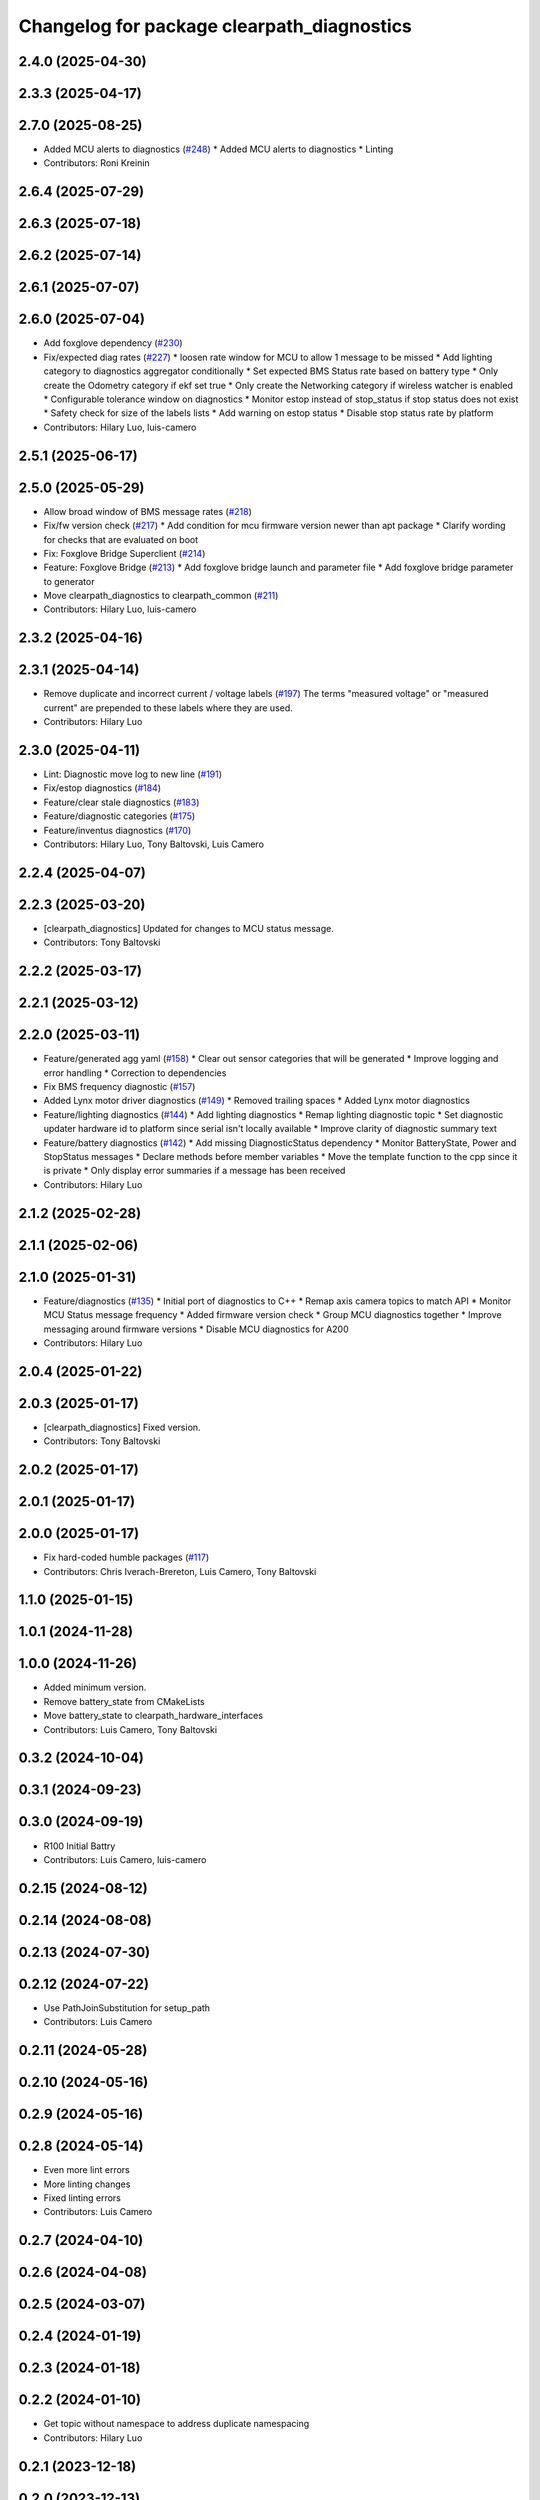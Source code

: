 ^^^^^^^^^^^^^^^^^^^^^^^^^^^^^^^^^^^^^^^^^^^
Changelog for package clearpath_diagnostics
^^^^^^^^^^^^^^^^^^^^^^^^^^^^^^^^^^^^^^^^^^^

2.4.0 (2025-04-30)
------------------

2.3.3 (2025-04-17)
------------------

2.7.0 (2025-08-25)
------------------
* Added MCU alerts to diagnostics (`#248 <https://github.com/clearpathrobotics/clearpath_common/issues/248>`_)
  * Added MCU alerts to diagnostics
  * Linting
* Contributors: Roni Kreinin

2.6.4 (2025-07-29)
------------------

2.6.3 (2025-07-18)
------------------

2.6.2 (2025-07-14)
------------------

2.6.1 (2025-07-07)
------------------

2.6.0 (2025-07-04)
------------------
* Add foxglove dependency (`#230 <https://github.com/clearpathrobotics/clearpath_common/issues/230>`_)
* Fix/expected diag rates (`#227 <https://github.com/clearpathrobotics/clearpath_common/issues/227>`_)
  * loosen rate window for MCU to allow 1 message to be missed
  * Add lighting category to diagnostics aggregator conditionally
  * Set expected BMS Status rate based on battery type
  * Only create the Odometry category if ekf set true
  * Only create the Networking category if wireless watcher is enabled
  * Configurable tolerance window on diagnostics
  * Monitor estop instead of stop_status if stop status does not exist
  * Safety check for size of the labels lists
  * Add warning on estop status
  * Disable stop status rate by platform
* Contributors: Hilary Luo, luis-camero

2.5.1 (2025-06-17)
------------------

2.5.0 (2025-05-29)
------------------
* Allow broad window of BMS message rates (`#218 <https://github.com/clearpathrobotics/clearpath_common/issues/218>`_)
* Fix/fw version check (`#217 <https://github.com/clearpathrobotics/clearpath_common/issues/217>`_)
  * Add condition for mcu firmware version newer than apt package
  * Clarify wording for checks that are evaluated on boot
* Fix: Foxglove Bridge Superclient (`#214 <https://github.com/clearpathrobotics/clearpath_common/issues/214>`_)
* Feature: Foxglove Bridge (`#213 <https://github.com/clearpathrobotics/clearpath_common/issues/213>`_)
  * Add foxglove bridge launch and parameter file
  * Add foxglove bridge parameter to generator
* Move clearpath_diagnostics to clearpath_common (`#211 <https://github.com/clearpathrobotics/clearpath_common/issues/211>`_)
* Contributors: Hilary Luo, luis-camero

2.3.2 (2025-04-16)
------------------

2.3.1 (2025-04-14)
------------------
* Remove duplicate and incorrect current / voltage labels (`#197 <https://github.com/clearpathrobotics/clearpath_robot/issues/197>`_)
  The terms "measured voltage" or "measured current" are prepended to these labels where they are used.
* Contributors: Hilary Luo

2.3.0 (2025-04-11)
------------------
* Lint: Diagnostic move log to new line (`#191 <https://github.com/clearpathrobotics/clearpath_robot/issues/191>`_)
* Fix/estop diagnostics (`#184 <https://github.com/clearpathrobotics/clearpath_robot/issues/184>`_)
* Feature/clear stale diagnostics (`#183 <https://github.com/clearpathrobotics/clearpath_robot/issues/183>`_)
* Feature/diagnostic categories (`#175 <https://github.com/clearpathrobotics/clearpath_robot/issues/175>`_)
* Feature/inventus diagnostics (`#170 <https://github.com/clearpathrobotics/clearpath_robot/issues/170>`_)

* Contributors: Hilary Luo, Tony Baltovski, Luis Camero

2.2.4 (2025-04-07)
------------------

2.2.3 (2025-03-20)
------------------
* [clearpath_diagnostics] Updated for changes to MCU status message.
* Contributors: Tony Baltovski

2.2.2 (2025-03-17)
------------------

2.2.1 (2025-03-12)
------------------

2.2.0 (2025-03-11)
------------------
* Feature/generated agg yaml (`#158 <https://github.com/clearpathrobotics/clearpath_robot/issues/158>`_)
  * Clear out sensor categories that will be generated
  * Improve logging and error handling
  * Correction to dependencies
* Fix BMS frequency diagnostic (`#157 <https://github.com/clearpathrobotics/clearpath_robot/issues/157>`_)
* Added Lynx motor driver diagnostics (`#149 <https://github.com/clearpathrobotics/clearpath_robot/issues/149>`_)
  * Removed trailing spaces
  * Added Lynx motor diagnostics
* Feature/lighting diagnostics (`#144 <https://github.com/clearpathrobotics/clearpath_robot/issues/144>`_)
  * Add lighting diagnostics
  * Remap lighting diagnostic topic
  * Set diagnostic updater hardware id to platform since serial isn't locally available
  * Improve clarity of diagnostic summary text
* Feature/battery diagnostics (`#142 <https://github.com/clearpathrobotics/clearpath_robot/issues/142>`_)
  * Add missing DiagnosticStatus dependency
  * Monitor BatteryState, Power and StopStatus messages
  * Declare methods before member variables
  * Move the template function to the cpp since it is private
  * Only display error summaries if a message has been received
* Contributors: Hilary Luo

2.1.2 (2025-02-28)
------------------

2.1.1 (2025-02-06)
------------------

2.1.0 (2025-01-31)
------------------
* Feature/diagnostics (`#135 <https://github.com/clearpathrobotics/clearpath_robot/issues/135>`_)
  * Initial port of diagnostics to C++
  * Remap axis camera topics to match API
  * Monitor MCU Status message frequency
  * Added firmware version check
  * Group MCU diagnostics together
  * Improve messaging around firmware versions
  * Disable MCU diagnostics for A200
* Contributors: Hilary Luo

2.0.4 (2025-01-22)
------------------

2.0.3 (2025-01-17)
------------------
* [clearpath_diagnostics] Fixed version.
* Contributors: Tony Baltovski

2.0.2 (2025-01-17)
------------------

2.0.1 (2025-01-17)
------------------

2.0.0 (2025-01-17)
------------------
* Fix hard-coded humble packages (`#117 <https://github.com/clearpathrobotics/clearpath_robot/issues/117>`_)
* Contributors: Chris Iverach-Brereton, Luis Camero, Tony Baltovski

1.1.0 (2025-01-15)
------------------

1.0.1 (2024-11-28)
------------------

1.0.0 (2024-11-26)
------------------
* Added minimum version.
* Remove battery_state from CMakeLists
* Move battery_state to clearpath_hardware_interfaces
* Contributors: Luis Camero, Tony Baltovski

0.3.2 (2024-10-04)
------------------

0.3.1 (2024-09-23)
------------------

0.3.0 (2024-09-19)
------------------
* R100 Initial Battry
* Contributors: Luis Camero, luis-camero

0.2.15 (2024-08-12)
-------------------

0.2.14 (2024-08-08)
-------------------

0.2.13 (2024-07-30)
-------------------

0.2.12 (2024-07-22)
-------------------
* Use PathJoinSubstitution for setup_path
* Contributors: Luis Camero

0.2.11 (2024-05-28)
-------------------

0.2.10 (2024-05-16)
-------------------

0.2.9 (2024-05-16)
------------------

0.2.8 (2024-05-14)
------------------
* Even more lint errors
* More linting changes
* Fixed linting errors
* Contributors: Luis Camero

0.2.7 (2024-04-10)
------------------

0.2.6 (2024-04-08)
------------------

0.2.5 (2024-03-07)
------------------

0.2.4 (2024-01-19)
------------------

0.2.3 (2024-01-18)
------------------

0.2.2 (2024-01-10)
------------------
* Get topic without namespace to address duplicate namespacing
* Contributors: Hilary Luo

0.2.1 (2023-12-18)
------------------

0.2.0 (2023-12-13)
------------------
* Added S1P2 battery configuration
* Set battery charging status
* Added dingo to battery state control
* Added D100 and D150 to generator and battery node
* Generate lighting node
* Fixed status message firmware version
* J100 -> W200
* Removed shebang
* Use battery model and configuration from clearpath_config
* Removed HMI msg, encode Uint8 instead
* Initial battery control node
* Renamed to battery_state_estimator
  Added to robot generator
* Properties, capacity, voltage
  Create pub/sub only for LiION and SLA
* Added LUT for SLA
* Battery types and configurations
* rolling average
* Initial battery state publisher
* Pass setup path
* Get namespace from robot.yaml for diagnostics launch
  Added diagnostics launch to generator
* Check ros-humble-clearpath-firmware package version
* Add all sensors
* Firmware and sensor diagnostics
* Contributors: Roni Kreinin

0.1.3 (2023-10-04)
------------------

0.1.2 (2023-09-27)
------------------

0.1.1 (2023-09-11)
------------------

0.1.0 (2023-08-31)
------------------

0.0.3 (2023-08-15)
------------------

0.0.2 (2023-07-25)
------------------

0.0.1 (2023-07-20)
------------------
